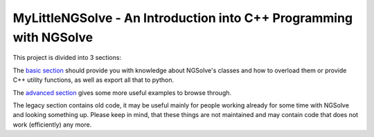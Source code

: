MyLittleNGSolve - An Introduction into C++ Programming with NGSolve
======================================================================

This project is divided into 3 sections:

The `basic section`_ should provide you with knowledge about NGSolve's classes and
how to overload them or provide C++ utility functions, as well as export all that to python.

The `advanced section`_ gives some more useful examples to browse through.

The legacy section contains old code, it may be useful mainly for people working already for some
time with NGSolve and looking something up. Please keep in mind, that these things are not
maintained and may contain code that does not work (efficiently) any more.

.. _basic section: 1_Basic/README.rst
.. _advanced section: 2_Advanced/README.rst
